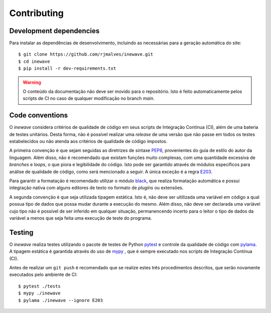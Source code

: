 Contributing
=============

Development dependencies
-------------------------

Para instalar as dependências de desenvolvimento, incluindo as necessárias para a geração automática do site::
    
    $ git clone https://github.com/rjmalves/inewave.git
    $ cd inewave
    $ pip install -r dev-requirements.txt

.. warning::

    O conteúdo da documentação não deve ser movido para o repositório. Isto é feito
    automaticamente pelos scripts de CI no caso de qualquer modificação no branch `main`.


Code conventions
----------------

O *inewave* considera critérios de qualidade de código em seus scripts de Integração Contínua (CI), além de uma bateria de testes unitários.
Desta forma, não é possível realizar uma *release* de uma versão que não passe em todos os testes estabelecidos ou não
atenda aos critérios de qualidade de código impostos.

A primeira convenção é que sejam seguidas as diretrizes de sintaxe `PEP8 <https://peps.python.org/pep-0008/>`_, provenientes do guia de estilo
do autor da linguagem. Além disso, não é recomendado que existam funções muito complexas, com uma quantidade
excessiva de *branches* e *loops*, o que piora e legibilidade do código. Isto pode ser garantido através de módulos
específicos para análise de qualidade de código, como será mencionado a seguir. A única exceção é a regra `E203 <https://www.flake8rules.com/rules/E203.html>`_.

Para garantir a formatação é recomendado utilizar o módulo `black <https://github.com/psf/black>`_, que realiza formatação automática e possui
integração nativa com alguns editores de texto no formato de *plugins* ou extensões. 

A segunda convenção é que seja utilizada tipagem estática. Isto é, não deve ser uitilizada uma variável em código a qual possua
tipo de dados que possa mudar durante a execução do mesmo. Além disso, não deve ser declarada uma variável cujo tipo não é possível de
ser inferido em qualquer situação, permanencendo incerto para o leitor o tipo de dados da variável a menos que seja feita uma
execução de teste do programa.


Testing
--------

O *inewave* realiza testes utilizando o pacote de testes de Python `pytest <https://pytest.org>`_
e controle da qualidade de código com `pylama <https://pylama.readthedocs.io/en/latest//>`_.
A tipagem estática é garantida através do uso de `mypy <http://mypy-lang.org/>`_
, que é sempre executado nos scripts de Integração Contínua (CI).

Antes de realizar um ``git push`` é recomendado que se realize estes três procedimentos
descritos, que serão novamente executados pelo ambiente de CI::

    $ pytest ./tests
    $ mypy ./inewave
    $ pylama ./inewave --ignore E203
